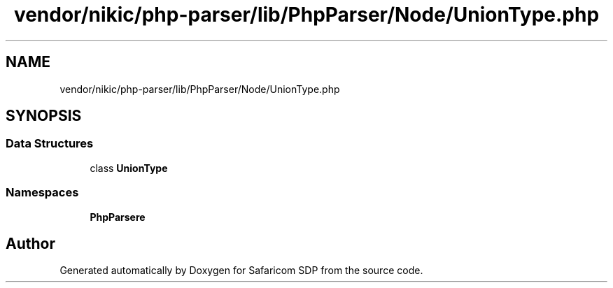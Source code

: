 .TH "vendor/nikic/php-parser/lib/PhpParser/Node/UnionType.php" 3 "Sat Sep 26 2020" "Safaricom SDP" \" -*- nroff -*-
.ad l
.nh
.SH NAME
vendor/nikic/php-parser/lib/PhpParser/Node/UnionType.php
.SH SYNOPSIS
.br
.PP
.SS "Data Structures"

.in +1c
.ti -1c
.RI "class \fBUnionType\fP"
.br
.in -1c
.SS "Namespaces"

.in +1c
.ti -1c
.RI " \fBPhpParser\\Node\fP"
.br
.in -1c
.SH "Author"
.PP 
Generated automatically by Doxygen for Safaricom SDP from the source code\&.
